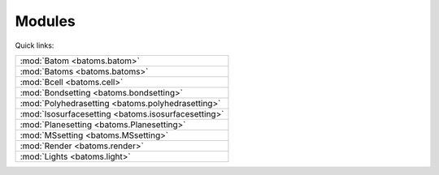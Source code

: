 
.. _batoms:

=============
Modules
=============

Quick links:

.. list-table::

  * - :mod:`Batom <batoms.batom>`
  * - :mod:`Batoms <batoms.batoms>`
  * - :mod:`Bcell <batoms.cell>`
  * - :mod:`Bondsetting <batoms.bondsetting>`
  * - :mod:`Polyhedrasetting <batoms.polyhedrasetting>`
  * - :mod:`Isosurfacesetting <batoms.isosurfacesetting>`
  * - :mod:`Planesetting <batoms.Planesetting>`
  * - :mod:`MSsetting <batoms.MSsetting>`
  * - :mod:`Render <batoms.render>`
  * - :mod:`Lights <batoms.light>`

